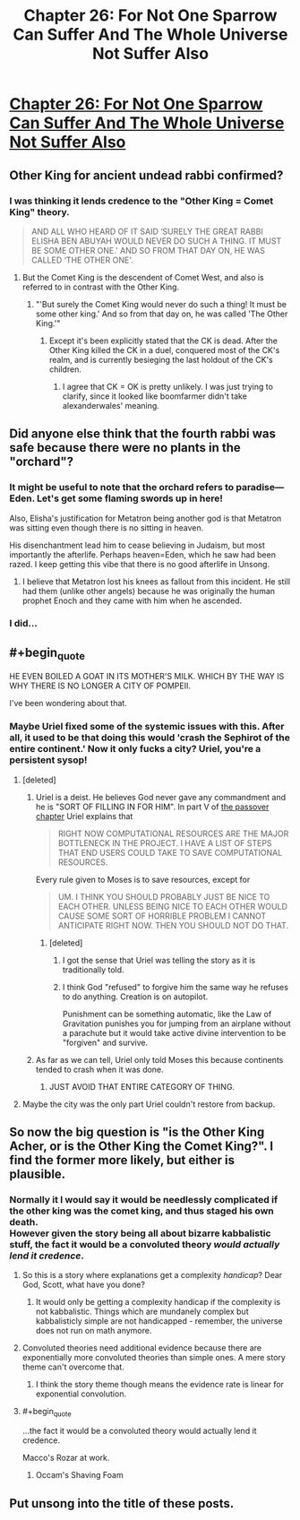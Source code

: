 #+TITLE: Chapter 26: For Not One Sparrow Can Suffer And The Whole Universe Not Suffer Also

* [[http://unsongbook.com/chapter-26-for-not-one-sparrow-can-suffer-and-the-whole-universe-not-suffer-also/][Chapter 26: For Not One Sparrow Can Suffer And The Whole Universe Not Suffer Also]]
:PROPERTIES:
:Author: itisike
:Score: 38
:DateUnix: 1466970207.0
:END:

** Other King for ancient undead rabbi confirmed?
:PROPERTIES:
:Author: Frommerman
:Score: 11
:DateUnix: 1466972286.0
:END:

*** I was thinking it lends credence to the "Other King = Comet King" theory.

#+begin_quote
  AND ALL WHO HEARD OF IT SAID ‘SURELY THE GREAT RABBI ELISHA BEN ABUYAH WOULD NEVER DO SUCH A THING. IT MUST BE SOME OTHER ONE.' AND SO FROM THAT DAY ON, HE WAS CALLED ‘THE OTHER ONE'.
#+end_quote
:PROPERTIES:
:Author: alexanderwales
:Score: 13
:DateUnix: 1466972555.0
:END:

**** But the Comet King is the descendent of Comet West, and also is referred to in contrast with the Other King.
:PROPERTIES:
:Author: boomfarmer
:Score: 1
:DateUnix: 1467074740.0
:END:

***** "'But surely the Comet King would never do such a thing! It must be some other king.' And so from that day on, he was called 'The Other King.'"
:PROPERTIES:
:Author: bassicallyboss
:Score: 2
:DateUnix: 1467107252.0
:END:

****** Except it's been explicitly stated that the CK is dead. After the Other King killed the CK in a duel, conquered most of the CK's realm, and is currently besieging the last holdout of the CK's children.
:PROPERTIES:
:Author: stavro375
:Score: 1
:DateUnix: 1467212424.0
:END:

******* I agree that CK = OK is pretty unlikely. I was just trying to clarify, since it looked like boomfarmer didn't take alexanderwales' meaning.
:PROPERTIES:
:Author: bassicallyboss
:Score: 1
:DateUnix: 1467239842.0
:END:


** Did anyone else think that the fourth rabbi was safe because there were no plants in the "orchard"?
:PROPERTIES:
:Author: ulyssessword
:Score: 11
:DateUnix: 1466975621.0
:END:

*** It might be useful to note that the orchard refers to paradise---Eden. Let's get some flaming swords up in here!

Also, Elisha's justification for Metatron being another god is that Metatron was sitting even though there is no sitting in heaven.

His disenchantment lead him to cease believing in Judaism, but most importantly the afterlife. Perhaps heaven=Eden, which he saw had been razed. I keep getting this vibe that there is no good afterlife in Unsong.
:PROPERTIES:
:Author: awesomeideas
:Score: 8
:DateUnix: 1466976472.0
:END:

**** I believe that Metatron lost his knees as fallout from this incident. He still had them (unlike other angels) because he was originally the human prophet Enoch and they came with him when he ascended.
:PROPERTIES:
:Author: GeeJo
:Score: 1
:DateUnix: 1467034077.0
:END:


*** I did...
:PROPERTIES:
:Author: ArisKatsaris
:Score: 2
:DateUnix: 1466980224.0
:END:


** #+begin_quote
  HE EVEN BOILED A GOAT IN ITS MOTHER'S MILK. WHICH BY THE WAY IS WHY THERE IS NO LONGER A CITY OF POMPEII.
#+end_quote

I've been wondering about that.
:PROPERTIES:
:Author: ArgentStonecutter
:Score: 8
:DateUnix: 1466973820.0
:END:

*** Maybe Uriel fixed some of the systemic issues with this. After all, it used to be that doing this would 'crash the Sephirot of the entire continent.' Now it only fucks a city? Uriel, you're a persistent sysop!
:PROPERTIES:
:Author: Frommerman
:Score: 8
:DateUnix: 1466974981.0
:END:

**** [deleted]
:PROPERTIES:
:Score: 6
:DateUnix: 1467028243.0
:END:

***** Uriel is a deist. He believes God never gave any commandment and he is "SORT OF FILLING IN FOR HIM". In part V of [[http://unsongbook.com/chapter-17-that-the-children-of-jerusalem-may-be-saved-from-slavery/][the passover chapter]] Uriel explains that

#+begin_quote
  RIGHT NOW COMPUTATIONAL RESOURCES ARE THE MAJOR BOTTLENECK IN THE PROJECT. I HAVE A LIST OF STEPS THAT END USERS COULD TAKE TO SAVE COMPUTATIONAL RESOURCES.
#+end_quote

Every rule given to Moses is to save resources, except for

#+begin_quote
  UM. I THINK YOU SHOULD PROBABLY JUST BE NICE TO EACH OTHER. UNLESS BEING NICE TO EACH OTHER WOULD CAUSE SOME SORT OF HORRIBLE PROBLEM I CANNOT ANTICIPATE RIGHT NOW. THEN YOU SHOULD NOT DO THAT.
#+end_quote
:PROPERTIES:
:Author: sir_pirriplin
:Score: 5
:DateUnix: 1467040815.0
:END:

****** [deleted]
:PROPERTIES:
:Score: 3
:DateUnix: 1467047830.0
:END:

******* I got the sense that Uriel was telling the story as it is traditionally told.
:PROPERTIES:
:Author: rictic
:Score: 2
:DateUnix: 1467418363.0
:END:


******* I think God "refused" to forgive him the same way he refuses to do anything. Creation is on autopilot.

Punishment can be something automatic, like the Law of Gravitation punishes you for jumping from an airplane without a parachute but it would take active divine intervention to be "forgiven" and survive.
:PROPERTIES:
:Author: sir_pirriplin
:Score: 1
:DateUnix: 1467051222.0
:END:


***** As far as we can tell, Uriel only told Moses this because continents tended to crash when it was done.
:PROPERTIES:
:Author: Frommerman
:Score: 3
:DateUnix: 1467034607.0
:END:

****** JUST AVOID THAT ENTIRE CATEGORY OF THING.
:PROPERTIES:
:Author: Iconochasm
:Score: 2
:DateUnix: 1467080354.0
:END:


**** Maybe the city was the only part Uriel couldn't restore from backup.
:PROPERTIES:
:Author: CCC_037
:Score: 2
:DateUnix: 1467021392.0
:END:


** So now the big question is "is the Other King Acher, or is the Other King the Comet King?". I find the former more likely, but either is plausible.
:PROPERTIES:
:Author: LiteralHeadCannon
:Score: 4
:DateUnix: 1466976751.0
:END:

*** Normally it I would say it would be needlessly complicated if the other king was the comet king, and thus staged his own death.\\
However given the story being all about bizarre kabbalistic stuff, the fact it would be a convoluted theory /would actually lend it credence/.
:PROPERTIES:
:Author: vakusdrake
:Score: 8
:DateUnix: 1466983768.0
:END:

**** So this is a story where explanations get a complexity /handicap/? Dear God, Scott, what have you done?
:PROPERTIES:
:Author: Iconochasm
:Score: 7
:DateUnix: 1466995276.0
:END:

***** It would only be getting a complexity handicap if the complexity is not kabbalistic. Things which are mundanely complex but kabbalisticly simple are not handicapped - remember, the universe does not run on math anymore.
:PROPERTIES:
:Author: boomfarmer
:Score: 1
:DateUnix: 1467074864.0
:END:


**** Convoluted theories need additional evidence because there are exponentially more convoluted theories than simple ones. A mere story theme can't overcome that.
:PROPERTIES:
:Author: Gurkenglas
:Score: 2
:DateUnix: 1466995171.0
:END:

***** I think the story theme though means the evidence rate is linear for exponential convolution.
:PROPERTIES:
:Author: scruiser
:Score: 7
:DateUnix: 1466997813.0
:END:


**** #+begin_quote
  ...the fact it would be a convoluted theory would actually lend it credence.
#+end_quote

Macco's Rozar at work.
:PROPERTIES:
:Author: ulyssessword
:Score: 1
:DateUnix: 1467005708.0
:END:

***** Occam's Shaving Foam
:PROPERTIES:
:Author: Chronophilia
:Score: 1
:DateUnix: 1467031332.0
:END:


** Put unsong into the title of these posts.
:PROPERTIES:
:Author: RMcD94
:Score: 1
:DateUnix: 1467629597.0
:END:
